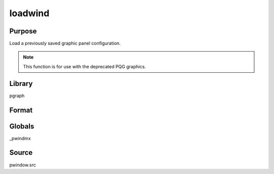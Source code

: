 
loadwind
==============================================

Purpose
----------------

Load a previously saved graphic panel configuration. 

.. NOTE:: This function is for use with the deprecated PQG graphics.

Library
-------

pgraph

Format
----------------
.. function:: err = loadwind(namestr)

    :param namestr: name of file to be loaded.
    :type namestr: string

    :return err: 0 if successful, 1 if graphic panel matrix
        is invalid. Note that the current graphic panel configuration will
        be overwritten in either case.

    :rtype err: scalar

Globals
-------

\_pwindmx

Source
------

pwindow.src

.. seealso:: Functions :func:`savewind`

